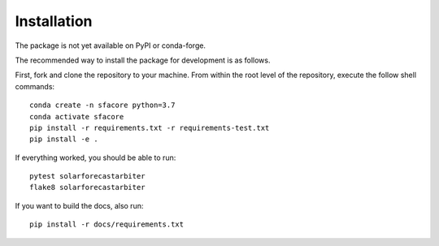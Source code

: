 .. _installation:

Installation
============

The package is not yet available on PyPI or conda-forge.

The recommended way to install the package for development is as follows.

First, fork and clone the repository to your machine. From within the
root level of the repository, execute the follow shell commands::

    conda create -n sfacore python=3.7
    conda activate sfacore
    pip install -r requirements.txt -r requirements-test.txt
    pip install -e .

If everything worked, you should be able to run::

    pytest solarforecastarbiter
    flake8 solarforecastarbiter

If you want to build the docs, also run::

    pip install -r docs/requirements.txt

.. todo::
   possibly add more info from pvlib install docs
